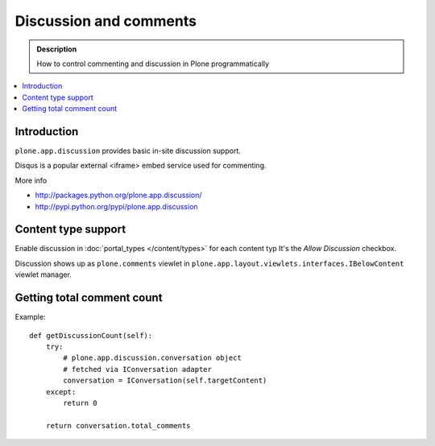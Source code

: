 ==========================
 Discussion and comments
==========================

.. admonition:: Description

        How to control commenting and discussion in Plone programmatically  


.. contents :: :local:

Introduction
--------------

``plone.app.discussion`` provides basic in-site discussion support.

Disqus is a popular external <iframe> embed service used for commenting. 

More info

* http://packages.python.org/plone.app.discussion/

* http://pypi.python.org/pypi/plone.app.discussion

Content type support
-------------------------

Enable discussion in :doc:`portal_types </content/types>` for each content typ
It's the *Allow Discussion* checkbox.

Discussion shows up as ``plone.comments`` viewlet in ``plone.app.layout.viewlets.interfaces.IBelowContent``
viewlet manager.

Getting total comment count
------------------------------------

Example::

    def getDiscussionCount(self):
        try:
            # plone.app.discussion.conversation object 
            # fetched via IConversation adapter
            conversation = IConversation(self.targetContent)
        except:
            return 0
        
        return conversation.total_comments
